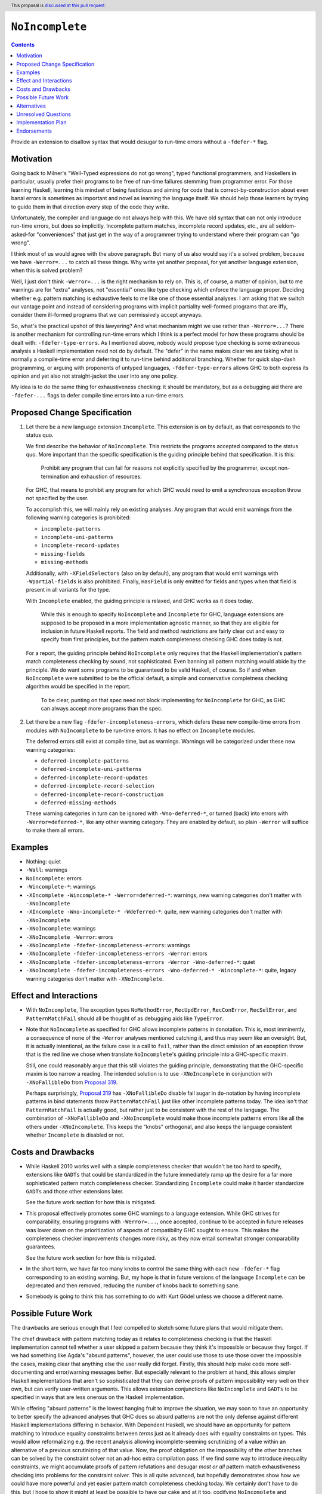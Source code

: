 ``NoIncomplete``
==============

.. author:: John Ericson
.. date-accepted:: Leave blank. This will be filled in when the proposal is accepted.
.. ticket-url:: Leave blank. This will eventually be filled with the
                ticket URL which will track the progress of the
                implementation of the feature.
.. implemented:: Leave blank. This will be filled in with the first GHC version which
                 implements the described feature.
.. highlight:: haskell
.. header:: This proposal is `discussed at this pull request <https://github.com/ghc-proposals/ghc-proposals/pull/351>`_.
.. contents::

Provide an extension to disallow syntax that would desugar to run-time errors without a ``-fdefer-*`` flag.

Motivation
----------

Going back to Milner's "Well-Typed expressions do not go wrong", typed functional programmers, and Haskellers in particular, usually prefer their programs to be free of run-time failures stemming from programmer error.
For those learning Haskell, learning this mindset of being fastidious and aiming for code that is correct-by-construction about even banal errors is sometimes as important and novel as learning the language itself.
We should help those learners by trying to guide them in that direction every step of the code they write.

Unfortunately, the compiler and language do not always help with this.
We have old syntax that can not only introduce run-time errors, but does so implicitly.
Incomplete pattern matches, incomplete record updates, etc., are all seldom-asked-for "conveniences" that just get in the way of a programmer trying to understand where their program can "go wrong".

I think most of us would agree with the above paragraph.
But many of us also would say it's a solved problem, because we have ``-Werror=...`` to catch all these things.
Why write yet another proposal, for yet another language extension, when this is solved problem?

Well, I just don't think ``-Werror=...`` is the right mechanism to rely on.
This is, of course, a matter of opinion, but to me warnings are for "extra" analyses, not "essential" ones like type checking which enforce the language proper.
Deciding whether e.g. pattern matching is exhaustive feels to me like one of those essential analyses.
I am asking that we switch our vantage point and instead of considering programs with implicit partiality well-formed programs that are iffy, consider them ill-formed programs that we can permissively accept anyways.

So, what's the practical upshot of this lawyering?
And what mechanism might we use rather than ``-Werror=...``?
There is another mechanism for controlling run-time errors which I think is a perfect model for how these programs should be dealt with: ``-fdefer-type-errors``.
As I mentioned above, nobody would propose type checking is some extraneous analysis a Haskell implementation need not do by default.
The "defer" in the name makes clear we are taking what is normally a compile-time error and deferring it to run-time behind additional branching.
Whether for quick slap-dash programming, or arguing with proponents of untyped languages, ``-fdefer-type-errors`` allows GHC to both express its opinion and yet also not straight-jacket the user into any one policy.

My idea is to do the same thing for exhaustiveness checking: it should be mandatory, but as a debugging aid there are ``-fdefer-...`` flags to defer compile time errors into a run-time errors.

Proposed Change Specification
-----------------------------

#. Let there be a new language extension ``Incomplete``.
   This extension is on by default, as that corresponds to the status quo.

   We first describe the behavior of ``NoIncomplete``.
   This restricts the programs accepted compared to the status quo.
   More important than the specific specification is the guiding principle behind that specification.
   It is this:

     Prohibit any program that can fail for reasons not explicitly specified by the programmer, except non-termination and exhaustion of resources.

   For GHC, that means to prohibit any program for which GHC would need to emit a synchronous exception throw not specified by the user.

   To accomplish this, we will mainly rely on existing analyses.
   Any program that would emit warnings from the following warning categories is prohibited:

   - ``incomplete-patterns``
   - ``incomplete-uni-patterns``
   - ``incomplete-record-updates``
   - ``missing-fields``
   - ``missing-methods``

   Additionally, with ``-XFieldSelectors`` (also on by default), any program that would emit warnings with ``-Wpartial-fields`` is also prohibited.
   Finally, ``HasField`` is only emitted for fields and types when that field is present in all variants for the type.

   With ``Incomplete`` enabled, the guiding principle is relaxed, and GHC works as it does today.

     While this is enough to specify ``NoIncomplete`` and ``Incomplete`` for GHC, language extensions are supposed to be proposed in a more implementation agnostic manner, so that they are eligible for inclusion in future Haskell reports.
     The field and method restrictions are fairly clear cut and easy to specify from first principles, but the pattern match completeness checking GHC does today is not.

   For a report, the guiding principle behind ``NoIncomplete`` only requires that the Haskell implementation's pattern match completeness checking by sound, not sophisticated.
   Even banning all pattern matching would abide by the principle.
   We do want some programs to be guaranteed to be valid Haskell, of course.
   So if and when ``NoIncomplete`` were submitted to be the official default, a simple and conservative completness checking algorithm would be specified in the report.

     To be clear, punting on that spec need not block implementing for ``NoIncomplete`` for GHC, as GHC can always accept more programs than the spec.

#. Let there be a new flag ``-fdefer-incompleteness-errors``, which defers these new compile-time errors from modules with ``NoIncomplete`` to be run-time errors.
   It has no effect on ``Incomplete`` modules.

   The deferred errors still exist at compile time, but as warnings.
   Warnings will be categorized under these new warning categories:

   - ``deferred-incomplete-patterns``
   - ``deferred-incomplete-uni-patterns``
   - ``deferred-incomplete-record-updates``
   - ``deferred-incomplete-record-selection``
   - ``deferred-incomplete-record-construction``
   - ``deferred-missing-methods``

   These warning categories in turn can be ignored with ``-Wno-deferred-*``, or turned (back) into errors with ``-Werror=deferred-*``, like any other warning category.
   They are enabled by default, so plain ``-Werror`` will suffice to make them all errors.

Examples
--------

- Nothing: quiet

- ``-Wall``: warnings

- ``NoIncomplete``: errors

- ``-Wincomplete-*``: warnings

- ``-XIncomplete -Wincomplete-* -Werror=deferred-*``: warnings, new warning categories don't matter with ``-XNoIncomplete``

- ``-XIncomplete -Wno-incomplete-* -Wdeferred-*``: quite, new warning categories don't matter with ``-XNoIncomplete``

- ``-XNoIncomplete``: warnings

- ``-XNoIncomplete -Werror``: errors

- ``-XNoIncomplete -fdefer-incompleteness-errors``: warnings

- ``-XNoIncomplete -fdefer-incompleteness-errors -Werror``: errors

- ``-XNoIncomplete -fdefer-incompleteness-errors -Werror -Wno-deferred-*``: quiet

- ``-XNoIncomplete -fdefer-incompleteness-errors -Wno-deferred-* -Wincomplete-*``: quite, legacy warning categories don't matter with ``-XNoIncomplete``.

Effect and Interactions
-----------------------

- With ``NoIncomplete``, The exception types ``NoMethodError``, ``RecUpdError``, ``RecConError``, ``RecSelError``, and ``PatternMatchFail`` should all be thought of as debugging aids like ``TypeError``.

- Note that ``NoIncomplete`` as specified for GHC allows incomplete patterns in ``do``\ notation.
  This is, most imminently, a consequence of none of the ``-Werror`` analyses mentioned catching it, and thus may seem like an oversight.
  But, it is actually intentional, as the failure case is a call to ``fail``, rather than the direct emission of an exception throw that is the red line we chose when translate ``NoIncomplete``\ 's guiding principle into a GHC-specific maxim.

  Still, one could reasonably argue that this still violates the guiding principle, demonstrating that the GHC-specific maxim is too narrow a reading.
  The intended solution is to use ``-XNoIncomplete`` in conjunction with ``-XNoFallibleDo`` from `Proposal 319`_.

  Perhaps surprisingly, `Proposal 319`_ has ``-XNoFallibleDo`` disable fail sugar in ``do``\ -notation by having incomplete patterns in bind statements throw ``PatternMatchFail`` just like other incomplete patterns today.
  The idea isn't that ``PatternMatchFail`` is actually good, but rather just to be consistent with the rest of the language.
  The combination of ``-XNoFallibleDo`` and ``-XNoIncomplete`` would make those incomplete patterns errors like all the others under ``-XNoIncomplete``.
  This keeps the "knobs" orthogonal, and also keeps the language consistent whether ``Incomplete`` is disabled or not.

Costs and Drawbacks
-------------------

- While Haskell 2010 works well with a simple completeness checker that wouldn't be too hard to specify, extensions like ``GADTs`` that could be standardized in the future immediately ramp up the desire for a far more sophisticated pattern match completeness checker.
  Standardizing ``Incomplete`` could make it harder standardize ``GADTs`` and those other extensions later.

  See the future work section for how this is mitigated.

- This proposal effectively promotes some GHC warnings to a language extension.
  While GHC strives for comparability, ensuring programs with ``-Werror=...``, once accepted, continue to be accepted in future releases was lower down on the prioritization of aspects of compatibility GHC sought to ensure.
  This makes the completeness checker improvements changes more risky, as they now entail somewhat stronger comparability guarantees.

  See the future work section for how this is mitigated.

- In the short term, we have far too many knobs to control the same thing with each new ``-fdefer-*`` flag corresponding to an existing warning.
  But, my hope is that in future versions of the language ``Incomplete`` can be deprecated and then removed, reducing the number of knobs back to something sane.

- Somebody is going to think this has something to do with Kurt Gödel unless we choose a different name.

Possible Future Work
--------------------

The drawbacks are serious enough that I feel compelled to sketch some future plans that would mitigate them.

The chief drawback with pattern matching today as it relates to completeness checking is that the Haskell implementation cannot tell whether a user skipped a pattern because they think it's impossible or because they forgot.
If we had something like Agda's "absurd patterns", however, the user could use those to use those cover the impossible the cases, making clear that anything else the user really did forget.
Firstly, this should help make code more self-documenting and error/warning messages better.
But especially relevant to the problem at hand, this allows simpler Haskell implementations that aren't so sophisticated that they can derive proofs of pattern impossibility very well on their own, but can verify user-written arguments.
This allows extension conjunctions like ``NoIncomplete`` and ``GADTs`` to be specified in ways that are less onerous on the Haskell implementation.

While offering "absurd patterns" is the lowest hanging fruit to improve the situation, we may soon to have an opportunity to better specify the advanced analyses that GHC does so absurd patterns are not the only defense against different Haskell implementations differing in behavior.
With Dependent Haskell, we should have an opportunity for pattern matching to introduce equality constraints between *terms* just as it already does with equality constraints on types.
This would allow reformalizing e.g. the recent analysis allowing incomplete-seeming scrutinizing of a value within an alternative of a previous scrutinizing of that value.
Now, the proof obligation on the impossibility of the other branches can be solved by the constraint solver not an ad-hoc extra compilation pass.
If we find some way to introduce *in*\ equality constraints, we might accumulate proofs of pattern refutations and desugar *most or all* pattern match exhaustiveness checking into problems for the constraint solver.
This is all quite advanced, but hopefully demonstrates show how we could have more powerful and yet easier pattern match completeness checking today.
We certainly don't have to do this, but I hope to show it might at least be possible to have our cake and at it too, codifying ``NoIncomplete`` and advanced type system features, not relying on user-written proofs with absurd pattern, and also not dumping ad-hoc static analyses in a Haskell Report.

Alternatives
------------

- Tweaks to the exact flags:

  - Use the original warning categories instead of ``deferred-*`` variants for the deferred errors.
    (``missing-fields`` would be used instead of a new ``incomplete-record-construction`` with identical meaning.)

  - Use one ``deferred-incompleteness`` warning category.

  - Use more ``-fdefer-*`` flags, so we have one per warning category.

- Have no defer mechanism at all, forcing the user to write a manual error message themselves like in ML or Rust.
  I am not really that opposed, but I think this would just make the proposal more controversial to little benefit.

- Deprecate ``Incomplete`` immediately.

Unresolved Questions
--------------------

Any other source of implicit partiality I forgot?
I compiled this list by looking at the `instances`_ for the ``Exception`` class in ``base``.

Implementation Plan
-------------------

This should be very easy to implement since all the analyses exist in warnings already.

Endorsements
-------------

.. _`Proposal 319`: https://github.com/ghc-proposals/ghc-proposals/pull/319
.. _`instances`: https://hackage.haskell.org/package/base-4.14.0.0/docs/Control-Exception-Base.html#t:Exception
